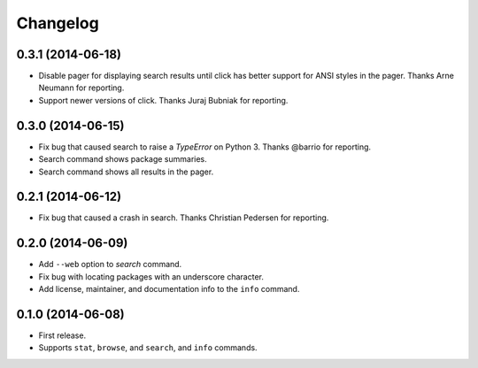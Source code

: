 *********
Changelog
*********

0.3.1 (2014-06-18)
==================

- Disable pager for displaying search results until click has better support for ANSI styles in the pager. Thanks Arne Neumann for reporting.
- Support newer versions of click. Thanks Juraj Bubniak for reporting.

0.3.0 (2014-06-15)
==================

- Fix bug that caused search to raise a `TypeError` on Python 3. Thanks @barrio for reporting.
- Search command shows package summaries.
- Search command shows all results in the pager.


0.2.1 (2014-06-12)
==================

- Fix bug that caused a crash in search. Thanks Christian Pedersen for reporting.


0.2.0 (2014-06-09)
==================

- Add ``--web`` option to `search` command.
- Fix bug with locating packages with an underscore character.
- Add license, maintainer, and documentation info to the ``info`` command.


0.1.0 (2014-06-08)
==================

- First release.
- Supports ``stat``, ``browse``, and ``search``, and ``info`` commands.
